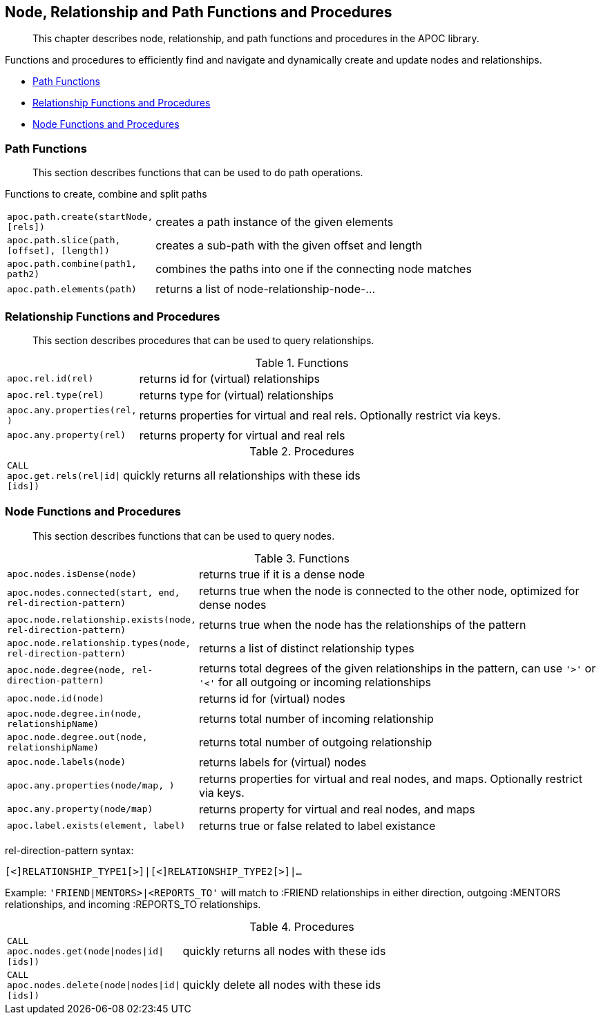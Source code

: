 [[nodes-relationships]]
== Node, Relationship and Path Functions and Procedures

[abstract]
--
This chapter describes node, relationship, and path functions and procedures in the APOC library.
--

Functions and procedures to efficiently find and navigate and dynamically create and update nodes and relationships.

* <<path-functions>>
* <<rel-functions>>
* <<node-functions>>


[[path-functions]]
=== Path Functions

[abstract]
--
This section describes functions that can be used to do path operations.
--

Functions to create, combine and split paths

[cols="1m,5"]
|===
| apoc.path.create(startNode,[rels]) | creates a path instance of the given elements
| apoc.path.slice(path, [offset], [length]) | creates a sub-path with the given offset and length
| apoc.path.combine(path1, path2) | combines the paths into one if the connecting node matches
| apoc.path.elements(path) | returns a list of node-relationship-node-...
|===

[[rel-functions]]
=== Relationship Functions and Procedures

[abstract]
--
This section describes procedures that can be used to query relationships.
--

.Functions
[cols="1m,5"]
|===
| apoc.rel.id(rel) | returns id for (virtual) relationships
| apoc.rel.type(rel) | returns type for (virtual) relationships
| apoc.any.properties(rel, [[keys]]) | returns properties for virtual and real rels. Optionally restrict via keys.
| apoc.any.property(rel) | returns property for virtual and real rels
|===


.Procedures
[cols="1m,5"]
|===
| CALL apoc.get.rels(rel\|id\|[ids]) | quickly returns all relationships with these ids
|===

[[node-functions]]
=== Node Functions and Procedures

[abstract]
--
This section describes functions that can be used to query nodes.
--

.Functions
[cols="1m,5"]
|===
| apoc.nodes.isDense(node) | returns true if it is a dense node
| apoc.nodes.connected(start, end, rel-direction-pattern) | returns true when the node is connected to the other node, optimized for dense nodes
| apoc.node.relationship.exists(node, rel-direction-pattern) | returns true when the node has the relationships of the pattern
| apoc.node.relationship.types(node, rel-direction-pattern) | returns a list of distinct relationship types
| apoc.node.degree(node, rel-direction-pattern) | returns total degrees of the given relationships in the pattern, can use `'>'` or `'<'` for all outgoing or incoming relationships
| apoc.node.id(node) | returns id for (virtual) nodes
| apoc.node.degree.in(node, relationshipName) | returns total number of incoming relationship
| apoc.node.degree.out(node, relationshipName) | returns total number of outgoing relationship
| apoc.node.labels(node) | returns labels for (virtual) nodes
| apoc.any.properties(node/map, [[keys]]) | returns properties for virtual and real nodes, and maps. Optionally restrict via keys.
| apoc.any.property(node/map) | returns property for virtual and real nodes, and maps
| apoc.label.exists(element, label) | returns true or false related to label existance
|===

rel-direction-pattern syntax:

`[<]RELATIONSHIP_TYPE1[>]|[<]RELATIONSHIP_TYPE2[>]|...`

Example: `'FRIEND|MENTORS>|<REPORTS_TO'` will match to :FRIEND relationships in either direction, outgoing :MENTORS relationships, and incoming :REPORTS_TO relationships.

.Procedures
[cols="1m,5"]
|===
| CALL apoc.nodes.get(node\|nodes\|id\|[ids]) | quickly returns all nodes with these ids
| CALL apoc.nodes.delete(node\|nodes\|id\|[ids]) | quickly delete all nodes with these ids
|===


